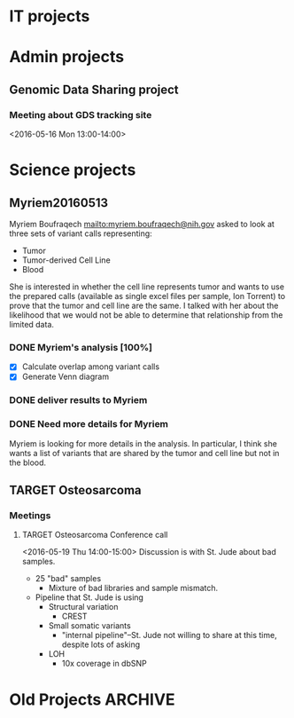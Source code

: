 #+COLUMNS: %25ITEM(Task) %5TODO(To-do) %1PRIORITY %10TAGS %PI %Project
#+STARTUP: logdone
* IT projects

* Admin projects
** Genomic Data Sharing project
*** Meeting about GDS tracking site
<2016-05-16 Mon 13:00-14:00>



* Science projects

** Myriem20160513
   :PROPERTIES:
   :Project:   Myriem20160513
   :PI:        Kebebew
   :Requested: 2016-05-10
   :END:
Myriem Boufraqech mailto:myriem.boufraqech@nih.gov asked to look at three sets
of variant calls representing:
- Tumor
- Tumor-derived Cell Line
- Blood

She is interested in whether the cell line represents tumor and wants to
use the prepared calls (available as single excel files per sample, Ion 
Torrent) to prove that the tumor and cell line are the same. I talked with
her about the likelihood that we would not be able to determine that
relationship from the limited data.

*** DONE Myriem's analysis [100%]
    CLOSED: [2016-05-13 Fri 11:02] SCHEDULED: <2016-05-13 Fri>
  - [X] Calculate overlap among variant calls
  - [X] Generate Venn diagram

*** DONE deliver results to Myriem
    CLOSED: [2016-05-13 Fri 06:39] SCHEDULED: <2016-05-13 Fri>

*** DONE Need more details for Myriem
    CLOSED: [2016-05-17 Tue 18:21] DEADLINE: <2016-05-17 Tue>
Myriem is looking for more details in the analysis. In particular, I think
she wants a list of variants that are shared by the tumor and cell line but
not in the blood.



** TARGET Osteosarcoma
   :PROPERTIES:
   :Project:   TARGET Osteo
   :PI:        Meltzer
   :Requested: 2013-01-01
   :END:

*** Meetings
**** TARGET Osteosarcoma Conference call
     <2016-05-19 Thu 14:00-15:00>
Discussion is with St. Jude about bad samples.  
- 25 "bad" samples
  - Mixture of bad libraries and sample mismatch.
- Pipeline that St. Jude is using
  - Structural variation
    - CREST
  - Small somatic variants
    - "internal pipeline"--St. Jude not willing to share at this time, despite lots of asking
  - LOH
    - 10x coverage in dbSNP

* Old Projects							    :ARCHIVE:
** ShinySRAdb
*** TODO Clean up app a bit
*** TODO Consider publishing on F1000R or at least bioRxiv

